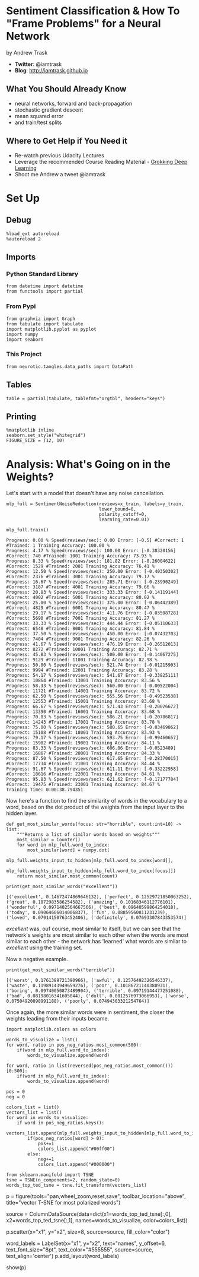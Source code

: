 #+BEGIN_COMMENT
.. title: Sentiment Classification Lectures
.. slug: sentiment-classification-lectures
.. date: 2018-11-04 14:17:10 UTC-08:00
.. tags: sentiment analysis,lecture
.. category: Sentiment Analysis
.. link: 
.. description: Lectures on using Deep Learning for Sentiment Analysis.
.. type: text
#+END_COMMENT
#+OPTIONS: ^:{}
#+TOC: headlines 1
* Sentiment Classification & How To "Frame Problems" for a Neural Network
  by Andrew Trask

 - **Twitter**: @iamtrask
 - **Blog**: http://iamtrask.github.io

** What You Should Already Know

 - neural networks, forward and back-propagation
 - stochastic gradient descent
 - mean squared error
 - and train/test splits

** Where to Get Help if You Need it
 - Re-watch previous Udacity Lectures
 - Leverage the recommended Course Reading Material - [[https://www.manning.com/books/grokking-deep-learning][Grokking Deep Learning]]
 - Shoot me Andrew a tweet @iamtrask

* Set Up
** Debug
#+BEGIN_SRC ipython :session sentiment :results none
%load_ext autoreload
%autoreload 2
#+END_SRC
** Imports
*** Python Standard Library
#+BEGIN_SRC ipython :session sentiment :results none
from datetime import datetime
from functools import partial
#+END_SRC
*** From Pypi
#+BEGIN_SRC ipython :session sentiment :results none
from graphviz import Graph
from tabulate import tabulate
import matplotlib.pyplot as pyplot
import numpy
import seaborn
#+END_SRC
*** This Project
#+BEGIN_SRC ipython :session sentiment :results none
from neurotic.tangles.data_paths import DataPath
#+END_SRC

** Tables
#+BEGIN_SRC ipython :session sentiment :results none
table = partial(tabulate, tablefmt="orgtbl", headers="keys")
#+END_SRC
** Printing
#+BEGIN_SRC ipython :session sentiment :results none
%matplotlib inline
seaborn.set_style("whitegrid")
FIGURE_SIZE = (12, 10)
#+END_SRC
* Analysis: What's Going on in the Weights?
  Let's start with a model that doesn't have any noise cancellation.
  
#+BEGIN_SRC ipython :session sentiment :results none
mlp_full = SentimentNoiseReduction(reviews=x_train, labels=y_train,
                                   lower_bound=0,
                                   polarity_cutoff=0,
                                   learning_rate=0.01)
#+END_SRC

#+BEGIN_SRC ipython :session sentiment :results output :exports both
mlp_full.train()
#+END_SRC

#+RESULTS:
#+begin_example
Progress: 0.00 % Speed(reviews/sec): 0.00 Error: [-0.5] #Correct: 1 #Trained: 1 Training Accuracy: 100.00 %
Progress: 4.17 % Speed(reviews/sec): 100.00 Error: [-0.38320156] #Correct: 740 #Trained: 1001 Training Accuracy: 73.93 %
Progress: 8.33 % Speed(reviews/sec): 181.82 Error: [-0.26004622] #Correct: 1529 #Trained: 2001 Training Accuracy: 76.41 %
Progress: 12.50 % Speed(reviews/sec): 250.00 Error: [-0.40350302] #Correct: 2376 #Trained: 3001 Training Accuracy: 79.17 %
Progress: 16.67 % Speed(reviews/sec): 285.71 Error: [-0.23990249] #Correct: 3187 #Trained: 4001 Training Accuracy: 79.66 %
Progress: 20.83 % Speed(reviews/sec): 333.33 Error: [-0.14119144] #Correct: 4002 #Trained: 5001 Training Accuracy: 80.02 %
Progress: 25.00 % Speed(reviews/sec): 375.00 Error: [-0.06442389] #Correct: 4829 #Trained: 6001 Training Accuracy: 80.47 %
Progress: 29.17 % Speed(reviews/sec): 411.76 Error: [-0.03508728] #Correct: 5690 #Trained: 7001 Training Accuracy: 81.27 %
Progress: 33.33 % Speed(reviews/sec): 444.44 Error: [-0.05110633] #Correct: 6548 #Trained: 8001 Training Accuracy: 81.84 %
Progress: 37.50 % Speed(reviews/sec): 450.00 Error: [-0.07432703] #Correct: 7404 #Trained: 9001 Training Accuracy: 82.26 %
Progress: 41.67 % Speed(reviews/sec): 476.19 Error: [-0.26512013] #Correct: 8272 #Trained: 10001 Training Accuracy: 82.71 %
Progress: 45.83 % Speed(reviews/sec): 500.00 Error: [-0.14067275] #Correct: 9129 #Trained: 11001 Training Accuracy: 82.98 %
Progress: 50.00 % Speed(reviews/sec): 521.74 Error: [-0.01215903] #Correct: 9994 #Trained: 12001 Training Accuracy: 83.28 %
Progress: 54.17 % Speed(reviews/sec): 541.67 Error: [-0.33825111] #Correct: 10864 #Trained: 13001 Training Accuracy: 83.56 %
Progress: 58.33 % Speed(reviews/sec): 560.00 Error: [-0.00522004] #Correct: 11721 #Trained: 14001 Training Accuracy: 83.72 %
Progress: 62.50 % Speed(reviews/sec): 555.56 Error: [-0.49523538] #Correct: 12553 #Trained: 15001 Training Accuracy: 83.68 %
Progress: 66.67 % Speed(reviews/sec): 571.43 Error: [-0.20026672] #Correct: 13390 #Trained: 16001 Training Accuracy: 83.68 %
Progress: 70.83 % Speed(reviews/sec): 586.21 Error: [-0.20786817] #Correct: 14243 #Trained: 17001 Training Accuracy: 83.78 %
Progress: 75.00 % Speed(reviews/sec): 580.65 Error: [-0.03469862] #Correct: 15108 #Trained: 18001 Training Accuracy: 83.93 %
Progress: 79.17 % Speed(reviews/sec): 593.75 Error: [-0.99460657] #Correct: 15982 #Trained: 19001 Training Accuracy: 84.11 %
Progress: 83.33 % Speed(reviews/sec): 606.06 Error: [-0.0523489] #Correct: 16867 #Trained: 20001 Training Accuracy: 84.33 %
Progress: 87.50 % Speed(reviews/sec): 617.65 Error: [-0.28370015] #Correct: 17734 #Trained: 21001 Training Accuracy: 84.44 %
Progress: 91.67 % Speed(reviews/sec): 611.11 Error: [-0.33222958] #Correct: 18616 #Trained: 22001 Training Accuracy: 84.61 %
Progress: 95.83 % Speed(reviews/sec): 621.62 Error: [-0.17177784] #Correct: 19475 #Trained: 23001 Training Accuracy: 84.67 %
Training Time: 0:00:38.794351
#+end_example

Now here's a function to find the similarity of words in the vocabulary to a word, based on the dot product of the weights from the input layer to the hidden layer.

#+BEGIN_SRC ipython :session sentiment :results none
def get_most_similar_words(focus: str="horrible", count:int=10) -> list:
    """Returns a list of similar words based on weights"""
    most_similar = Counter()
    for word in mlp_full.word_to_index:
        most_similar[word] = numpy.dot(
            mlp_full.weights_input_to_hidden[mlp_full.word_to_index[word]],
            mlp_full.weights_input_to_hidden[mlp_full.word_to_index[focus]])    
    return most_similar.most_common(count)
#+END_SRC

#+BEGIN_SRC ipython :session sentiment :results output :exports both
print(get_most_similar_words("excellent"))
#+END_SRC

#+RESULTS:
: [('excellent', 0.14672474869646132), ('perfect', 0.12529721850063252), ('great', 0.1072983586254582), ('amazing', 0.10168346112776101), ('wonderful', 0.0971402564667566), ('best', 0.09640599864254018), ('today', 0.09064606014006837), ('fun', 0.08859560811231239), ('loved', 0.07914150763452406), ('definitely', 0.07693307843353574)]

/excellent/ was, ouf course, most similar to itself, but we can see that the network's weights are most similar to each other when the words are most similar to each other - the network has 'learned' what words are similar to /excellent/ using the training set.

Now a negative example.

#+BEGIN_SRC ipython :session sentiment :results output :exports both
print(get_most_similar_words("terrible"))
#+END_SRC

#+RESULTS:
: [('worst', 0.1761389721390966), ('awful', 0.12576492326546337), ('waste', 0.11989143949659276), ('poor', 0.10186721140388931), ('boring', 0.09740050873489904), ('terrible', 0.09719144477251088), ('bad', 0.08198016341605044), ('dull', 0.0812576973066953), ('worse', 0.07504920898991188), ('poorly', 0.07494303321254764)]

Once again, the more similar words were in sentiment, the closer the weights leading from their inputs became.

#+BEGIN_SRC ipython :session sentiment :results none
import matplotlib.colors as colors

words_to_visualize = list()
for word, ratio in pos_neg_ratios.most_common(500):
    if(word in mlp_full.word_to_index):
        words_to_visualize.append(word)
    
for word, ratio in list(reversed(pos_neg_ratios.most_common()))[0:500]:
    if(word in mlp_full.word_to_index):
        words_to_visualize.append(word)
#+END_SRC

#+BEGIN_SRC ipython :session sentiment :results none
pos = 0
neg = 0

colors_list = list()
vectors_list = list()
for word in words_to_visualize:
    if word in pos_neg_ratios.keys():
        vectors_list.append(mlp_full.weights_input_to_hidden[mlp_full.word_to_index[word]])
        if(pos_neg_ratios[word] > 0):
            pos+=1
            colors_list.append("#00ff00")
        else:
            neg+=1
            colors_list.append("#000000")
#+END_SRC

#+BEGIN_SRC ipython :session sentiment :results none
from sklearn.manifold import TSNE
tsne = TSNE(n_components=2, random_state=0)
words_top_ted_tsne = tsne.fit_transform(vectors_list)
#+END_SRC

# In[ ]:


p = figure(tools="pan,wheel_zoom,reset,save",
           toolbar_location="above",
           title="vector T-SNE for most polarized words")

source = ColumnDataSource(data=dict(x1=words_top_ted_tsne[:,0],
                                    x2=words_top_ted_tsne[:,1],
                                    names=words_to_visualize,
                                    color=colors_list))

p.scatter(x="x1", y="x2", size=8, source=source, fill_color="color")

word_labels = LabelSet(x="x1", y="x2", text="names", y_offset=6,
                  text_font_size="8pt", text_color="#555555",
                  source=source, text_align='center')
p.add_layout(word_labels)

show(p)

# green indicates positive words, black indicates negative words


